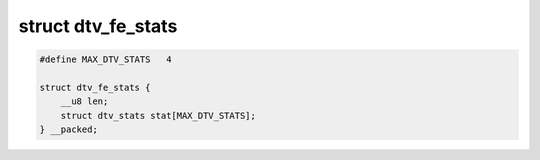 
.. _dtv-fe-stats:

===================
struct dtv_fe_stats
===================


.. code-block:: c

    #define MAX_DTV_STATS   4

    struct dtv_fe_stats {
        __u8 len;
        struct dtv_stats stat[MAX_DTV_STATS];
    } __packed;


